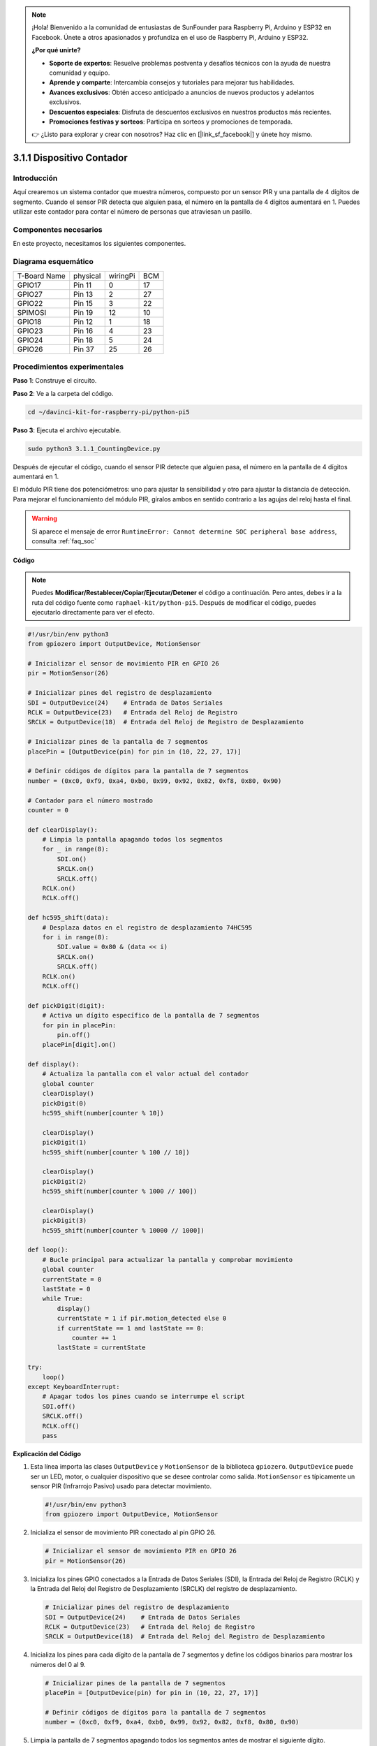 .. note::

    ¡Hola! Bienvenido a la comunidad de entusiastas de SunFounder para Raspberry Pi, Arduino y ESP32 en Facebook. Únete a otros apasionados y profundiza en el uso de Raspberry Pi, Arduino y ESP32.

    **¿Por qué unirte?**

    - **Soporte de expertos**: Resuelve problemas postventa y desafíos técnicos con la ayuda de nuestra comunidad y equipo.
    - **Aprende y comparte**: Intercambia consejos y tutoriales para mejorar tus habilidades.
    - **Avances exclusivos**: Obtén acceso anticipado a anuncios de nuevos productos y adelantos exclusivos.
    - **Descuentos especiales**: Disfruta de descuentos exclusivos en nuestros productos más recientes.
    - **Promociones festivas y sorteos**: Participa en sorteos y promociones de temporada.

    👉 ¿Listo para explorar y crear con nosotros? Haz clic en [|link_sf_facebook|] y únete hoy mismo.

.. _py_pi5_counting_device:

3.1.1 Dispositivo Contador
=============================

Introducción
---------------

Aquí crearemos un sistema contador que muestra números, compuesto por un 
sensor PIR y una pantalla de 4 dígitos de segmento. Cuando el sensor PIR 
detecta que alguien pasa, el número en la pantalla de 4 dígitos aumentará 
en 1. Puedes utilizar este contador para contar el número de personas que 
atraviesan un pasillo.

Componentes necesarios
--------------------------

En este proyecto, necesitamos los siguientes componentes.

.. image:: ../python_pi5/img/4.1.7_counting_device_list_1.png
    :align: center

.. image:: ../python_pi5/img/4.1.7_counting_device_list_2.png
    :align: center

.. Es definitivamente conveniente comprar un kit completo, aquí tienes el enlace:

.. .. list-table::
..     :widths: 20 20 20
..     :header-rows: 1

..     *   - Nombre
..         - ELEMENTOS EN ESTE KIT
..         - ENLACE
..     *   - Kit Raphael
..         - 337
..         - |link_Raphael_kit|

.. También puedes comprarlos por separado en los enlaces a continuación.

.. .. list-table::
..     :widths: 30 20
..     :header-rows: 1

..     *   - INTRODUCCIÓN AL COMPONENTE
..         - ENLACE DE COMPRA

..     *   - :ref:`gpio_extension_board`
..         - |link_gpio_board_buy|
..     *   - :ref:`breadboard`
..         - |link_breadboard_buy|
..     *   - :ref:`wires`
..         - |link_wires_buy|
..     *   - :ref:`resistor`
..         - |link_resistor_buy|
..     *   - :ref:`4_digit`
..         - \-
..     *   - :ref:`74hc595`
..         - |link_74hc595_buy|
..     *   - :ref:`pir`
..         - \-


Diagrama esquemático
------------------------

============ ======== ======== ===
T-Board Name physical wiringPi BCM
GPIO17       Pin 11   0        17
GPIO27       Pin 13   2        27
GPIO22       Pin 15   3        22
SPIMOSI      Pin 19   12       10
GPIO18       Pin 12   1        18
GPIO23       Pin 16   4        23
GPIO24       Pin 18   5        24
GPIO26       Pin 37   25       26
============ ======== ======== ===

.. image:: ../python_pi5/img/4.1.7_counting_device_schematic.png
   :align: center

Procedimientos experimentales
--------------------------------

**Paso 1**: Construye el circuito.

.. image:: ../python_pi5/img/4.1.7_counting_device_circuit.png

**Paso 2**: Ve a la carpeta del código.

.. raw:: html

   <run></run>

.. code-block::

    cd ~/davinci-kit-for-raspberry-pi/python-pi5

**Paso 3**: Ejecuta el archivo ejecutable.

.. raw:: html

   <run></run>

.. code-block::

    sudo python3 3.1.1_CountingDevice.py

Después de ejecutar el código, cuando el sensor PIR detecte que alguien pasa, 
el número en la pantalla de 4 dígitos aumentará en 1.

El módulo PIR tiene dos potenciómetros: uno para ajustar la sensibilidad y otro 
para ajustar la distancia de detección. Para mejorar el funcionamiento del módulo 
PIR, gíralos ambos en sentido contrario a las agujas del reloj hasta el final.

.. image:: ../python_pi5/img/4.1.7_PIR_TTE.png
    :width: 400
    :align: center

.. warning::

    Si aparece el mensaje de error ``RuntimeError: Cannot determine SOC peripheral base address``, consulta :ref:`faq_soc`

**Código**

.. note::
    Puedes **Modificar/Restablecer/Copiar/Ejecutar/Detener** el código a continuación. Pero antes, debes ir a la ruta del código fuente como ``raphael-kit/python-pi5``. Después de modificar el código, puedes ejecutarlo directamente para ver el efecto.

.. raw:: html

    <run></run>

.. code-block:: python

   #!/usr/bin/env python3
   from gpiozero import OutputDevice, MotionSensor

   # Inicializar el sensor de movimiento PIR en GPIO 26
   pir = MotionSensor(26)

   # Inicializar pines del registro de desplazamiento
   SDI = OutputDevice(24)    # Entrada de Datos Seriales
   RCLK = OutputDevice(23)   # Entrada del Reloj de Registro
   SRCLK = OutputDevice(18)  # Entrada del Reloj de Registro de Desplazamiento

   # Inicializar pines de la pantalla de 7 segmentos
   placePin = [OutputDevice(pin) for pin in (10, 22, 27, 17)]

   # Definir códigos de dígitos para la pantalla de 7 segmentos
   number = (0xc0, 0xf9, 0xa4, 0xb0, 0x99, 0x92, 0x82, 0xf8, 0x80, 0x90)

   # Contador para el número mostrado
   counter = 0

   def clearDisplay():
       # Limpia la pantalla apagando todos los segmentos
       for _ in range(8):
           SDI.on()
           SRCLK.on()
           SRCLK.off()
       RCLK.on()
       RCLK.off()

   def hc595_shift(data):
       # Desplaza datos en el registro de desplazamiento 74HC595
       for i in range(8):
           SDI.value = 0x80 & (data << i)
           SRCLK.on()
           SRCLK.off()
       RCLK.on()
       RCLK.off()

   def pickDigit(digit):
       # Activa un dígito específico de la pantalla de 7 segmentos
       for pin in placePin:
           pin.off()
       placePin[digit].on()

   def display():
       # Actualiza la pantalla con el valor actual del contador
       global counter
       clearDisplay()
       pickDigit(0)
       hc595_shift(number[counter % 10])

       clearDisplay()
       pickDigit(1)
       hc595_shift(number[counter % 100 // 10])

       clearDisplay()
       pickDigit(2)
       hc595_shift(number[counter % 1000 // 100])

       clearDisplay()
       pickDigit(3)
       hc595_shift(number[counter % 10000 // 1000])

   def loop():
       # Bucle principal para actualizar la pantalla y comprobar movimiento
       global counter
       currentState = 0
       lastState = 0
       while True:
           display()
           currentState = 1 if pir.motion_detected else 0
           if currentState == 1 and lastState == 0:
               counter += 1
           lastState = currentState

   try:
       loop()
   except KeyboardInterrupt:
       # Apagar todos los pines cuando se interrumpe el script
       SDI.off()
       SRCLK.off()
       RCLK.off()
       pass

       
**Explicación del Código**

#. Esta línea importa las clases ``OutputDevice`` y ``MotionSensor`` de la biblioteca ``gpiozero``. ``OutputDevice`` puede ser un LED, motor, o cualquier dispositivo que se desee controlar como salida. ``MotionSensor`` es típicamente un sensor PIR (Infrarrojo Pasivo) usado para detectar movimiento.

   .. code-block:: python

       #!/usr/bin/env python3
       from gpiozero import OutputDevice, MotionSensor

#. Inicializa el sensor de movimiento PIR conectado al pin GPIO 26.

   .. code-block:: python

       # Inicializar el sensor de movimiento PIR en GPIO 26
       pir = MotionSensor(26)

#. Inicializa los pines GPIO conectados a la Entrada de Datos Seriales (SDI), la Entrada del Reloj de Registro (RCLK) y la Entrada del Reloj del Registro de Desplazamiento (SRCLK) del registro de desplazamiento.

   .. code-block:: python

       # Inicializar pines del registro de desplazamiento
       SDI = OutputDevice(24)    # Entrada de Datos Seriales
       RCLK = OutputDevice(23)   # Entrada del Reloj de Registro
       SRCLK = OutputDevice(18)  # Entrada del Reloj del Registro de Desplazamiento

#. Inicializa los pines para cada dígito de la pantalla de 7 segmentos y define los códigos binarios para mostrar los números del 0 al 9.

   .. code-block:: python

       # Inicializar pines de la pantalla de 7 segmentos
       placePin = [OutputDevice(pin) for pin in (10, 22, 27, 17)]

       # Definir códigos de dígitos para la pantalla de 7 segmentos
       number = (0xc0, 0xf9, 0xa4, 0xb0, 0x99, 0x92, 0x82, 0xf8, 0x80, 0x90)

#. Limpia la pantalla de 7 segmentos apagando todos los segmentos antes de mostrar el siguiente dígito.

   .. code-block:: python

       def clearDisplay():
           # Limpia la pantalla apagando todos los segmentos
           for _ in range(8):
               SDI.on()
               SRCLK.on()
               SRCLK.off()
           RCLK.on()
           RCLK.off()

#. Desplaza un byte de datos al registro de desplazamiento 74HC595, controlando los segmentos de la pantalla.

   .. code-block:: python

       def hc595_shift(data):
           # Desplaza datos en el registro de desplazamiento 74HC595
           for i in range(8):
               SDI.value = 0x80 & (data << i)
               SRCLK.on()
               SRCLK.off()
           RCLK.on()
           RCLK.off()

#. Selecciona qué dígito de la pantalla de 7 segmentos activar. Cada dígito es controlado por un pin GPIO separado.

   .. code-block:: python

       def pickDigit(digit):
           # Activa un dígito específico de la pantalla de 7 segmentos
           for pin in placePin:
               pin.off()
           placePin[digit].on()

#. Inicia la visualización para el dígito de unidades primero, seguido de la activación para el dígito de las decenas. Posteriormente, activa las pantallas para los dígitos de centenas y millares en orden. Esta rápida sucesión de activaciones crea la ilusión de una pantalla continua de cuatro dígitos.

   .. code-block:: python

       def display():
           # Actualiza la pantalla con el valor actual del contador
           global counter
           clearDisplay()
           pickDigit(0)
           hc595_shift(number[counter % 10])

           clearDisplay()
           pickDigit(1)
           hc595_shift(number[counter % 100 // 10])

           clearDisplay()
           pickDigit(2)
           hc595_shift(number[counter % 1000 // 100])

           clearDisplay()
           pickDigit(3)
           hc595_shift(number[counter % 10000 // 1000])

#. Define el bucle principal donde la pantalla se actualiza continuamente y se verifica el estado del sensor PIR. Si se detecta movimiento, el contador se incrementa.

   .. code-block:: python

       def loop():
           # Bucle principal para actualizar la pantalla y comprobar movimiento
           global counter
           currentState = 0
           lastState = 0
           while True:
               display()
               currentState = 1 if pir.motion_detected else 0
               if currentState == 1 and lastState == 0:
                   counter += 1
               lastState = currentState

#. Ejecuta el bucle principal y asegura que el script pueda ser interrumpido con un comando de teclado (Ctrl+C), apagando todos los pines para una salida limpia.

   .. code-block:: python

       try:
           loop()
       except KeyboardInterrupt:
           # Apaga todos los pines cuando el script es interrumpido
           SDI.off()
           SRCLK.off()
           RCLK.off()
           pass



